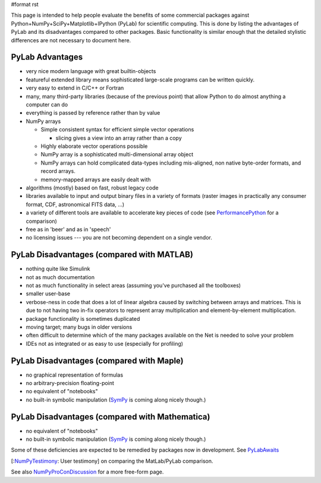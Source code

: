 #format rst

This page is intended to help people evaluate the benefits of some commercial packages against Python+NumPy+SciPy+Matplotlib+IPython (PyLab) for scientific computing.  This is done by listing the advantages of PyLab and its disadvantages compared to other packages.  Basic functionality is similar enough that the detailed stylistic differences are not necessary to document here.

PyLab Advantages
----------------

* very nice modern language with great builtin-objects

* featureful extended library means sophisticated large-scale programs can be written quickly.

* very easy to extend in C/C++ or Fortran

* many, many third-party libraries (because of the previous point) that allow Python to do almost anything a computer can do

* everything is passed by reference rather than by value

* NumPy arrays

  * Simple consistent syntax for efficient simple vector operations

    * slicing gives a view into an array rather than a copy

  * Highly elaborate vector operations possible

  * NumPy array is a sophisticated multi-dimensional array object

  * NumPy arrays can hold complicated data-types including mis-aligned, non native byte-order formats, and record arrays.

  * memory-mapped arrays are easily dealt with

* algorithms (mostly) based on fast, robust legacy code

* libraries available to input and output binary files in a variety of formats (raster images in practically any consumer format, CDF, astronomical FITS data, ...)

* a variety of different tools are available to accelerate key pieces of code (see PerformancePython_ for a comparison)

* free as in 'beer' and as in 'speech'

* no licensing issues --- you are not becoming dependent on a single vendor.

PyLab Disadvantages (compared with MATLAB)
------------------------------------------

* nothing quite like Simulink

* not as much documentation

* not as much functionality in select areas (assuming you've purchased all the toolboxes)

* smaller user-base

* verbose-ness in code that does a lot of linear algebra caused by switching between arrays and matrices.  This is due to not having two in-fix operators to represent array multiplication and element-by-element multiplication.

* package functionality is sometimes duplicated

* moving target; many bugs in older versions

* often difficult to determine which of the many packages available on the Net is needed to solve your problem

* IDEs not as integrated or as easy to use (especially for profiling)

PyLab Disadvantages (compared with Maple)
-----------------------------------------

* no graphical representation of formulas

* no arbitrary-precision floating-point

* no equivalent of "notebooks"

* no built-in symbolic manipulation (`SymPy <http://code.google.com/p/sympy/>`_ is coming along nicely though.)

PyLab Disadvantages (compared with Mathematica)
-----------------------------------------------

* no equivalent of "notebooks"

* no built-in symbolic manipulation (`SymPy <http://code.google.com/p/sympy/>`_ is coming along nicely though.)

Some of these deficiencies are expected to be remedied by packages now in development. See PyLabAwaits_

[:NumPyTestimony_: User testimony] on comparing the MatLab/PyLab comparison.

See also NumPyProConDiscussion_ for a more free-form page.

.. ############################################################################

.. _PerformancePython: ../PerformancePython

.. _SymPy: ../SymPy

.. _PyLabAwaits: ../PyLabAwaits

.. _NumPyTestimony: ../NumPyTestimony

.. _NumPyProConDiscussion: ../NumPyProConDiscussion

